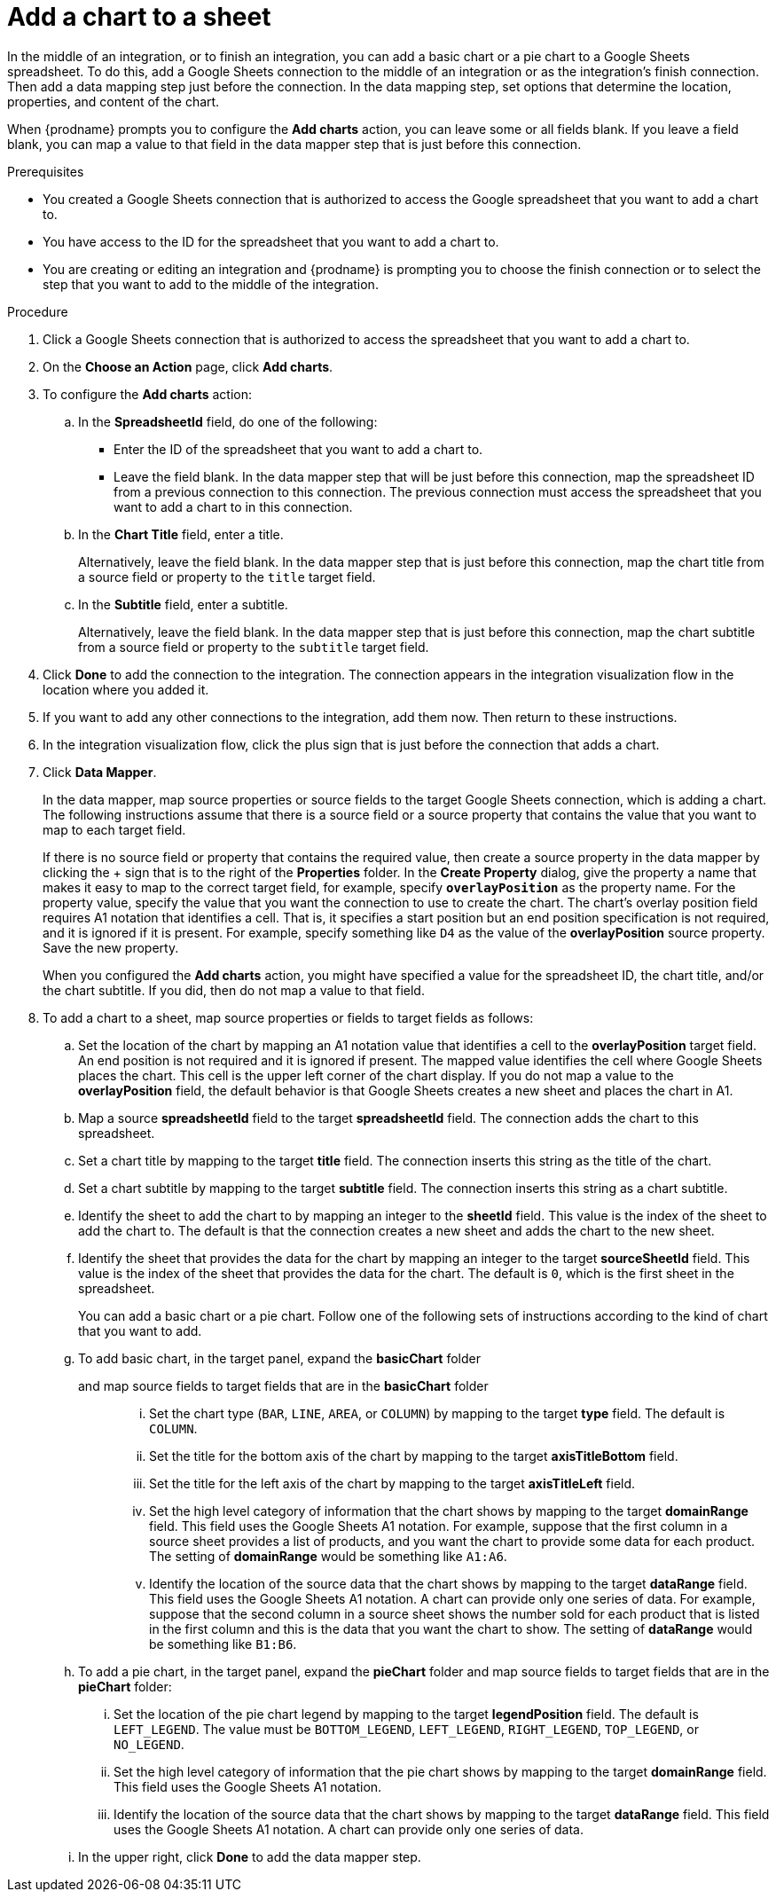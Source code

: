 // This module is included in the following assemblies:
// as_connecting-to-google-sheets.adoc

[id='add-google-sheets-connection-add-chart_{context}']
= Add a chart to a sheet 

In the middle of an integration, or to finish an integration, 
you can add a basic chart or a pie chart to a Google Sheets spreadsheet.
To do this, add a Google Sheets connection to the middle of an integration
or as the integration's finish connection. Then add a data mapping
step just before the connection. In the data mapping step, set 
options that determine the location, properties, and content of the chart. 

When {prodname} prompts you to configure the *Add charts* 
action, you can leave some or all fields blank. If you leave a field blank,
you can map a value to that field in the data mapper step that is
just before this connection. 

.Prerequisites
* You created a Google Sheets connection that is authorized to access
the Google spreadsheet that you want to add a chart to.
* You have access to the ID for the spreadsheet that you want to add a chart to.
* You are creating or editing an integration and {prodname} is prompting you
to choose the finish connection or to select the step that you want to add
to the middle of the integration.

.Procedure

. Click a Google Sheets connection that is authorized to access
the spreadsheet that you want to add a chart to.
. On the *Choose an Action* page, click *Add charts*.
. To configure the *Add charts* action: 
+
.. In the *SpreadsheetId* field, do one of the following: 
+
* Enter the ID of the spreadsheet that you want to add a chart to. 
* Leave the field blank. In the data mapper step that will be just
before this connection, map the spreadsheet ID from 
a previous connection to this connection. The previous connection must 
access the spreadsheet that you want to add a chart to in this connection.

.. In the *Chart Title* field, enter a title. 
+
Alternatively, leave the field blank. In the data mapper step that is 
just before this connection, map the chart title from a source field or 
property to the `title` target field. 

.. In the *Subtitle* field, enter a subtitle. 
+
Alternatively, leave the field blank. In the data mapper step that is 
just before this connection, map the chart subtitle from a source field or 
property to the `subtitle` target field. 

. Click *Done* to add the connection to the integration.
The connection appears in the integration visualization flow in the
location where you added it.
. If you want to add any other connections to the integration, add them now. 
Then return to these instructions. 
. In the integration visualization flow, click the plus sign that is
just before the connection that adds a chart.
. Click *Data Mapper*.
+
In the data mapper, map source properties or source fields to the target 
Google Sheets connection, which is adding a chart. The following instructions
assume that there is a source field or a source property that contains the 
value that you want to map to each target field. 
+
If there is no source field or
property that contains the required value, then create a source property
in the data mapper by clicking the + sign that is to the right of the 
*Properties* folder. In the *Create Property* dialog, give the property
a name that makes it easy to map to the correct target field, for example, 
specify *`overlayPosition`* as the property name. For the property value,
specify the value that 
you want the connection to use to create the chart. The chart’s overlay 
position field requires A1 notation that identifies a cell. That is, 
it specifies a start position but an end position specification is not 
required, and it is ignored if it is present. For example, 
specify something like `D4` as the value of the *overlayPosition* 
source property. Save the new property.
+
When you configured the *Add charts* action, you might have specified
a value for the spreadsheet ID, the chart title, and/or the chart subtitle. 
If you did, then do not map a value to that field. 

. To add a chart to a sheet, map source properties or fields to 
target fields as follows: 
+
.. Set the location of the chart by mapping an A1 notation value that 
identifies a cell to the *overlayPosition* target field. An end position 
is not required and it is ignored if present. The mapped value identifies 
the cell where Google Sheets places the chart. This cell is the upper 
left corner of the chart display. If you do not map a value to 
the *overlayPosition* field, the default behavior is that Google Sheets 
creates a new sheet and places the chart in A1.
 
.. Map a source *spreadsheetId* field to the target *spreadsheetId* field. 
The connection adds the chart to this spreadsheet. 
.. Set a chart title by mapping to the target *title* field. The connection inserts
this string as the title of the chart.
.. Set a chart subtitle by mapping to the target *subtitle* field. The connection inserts
this string as a chart subtitle. 
.. Identify the sheet to add the chart to by mapping an integer to the 
*sheetId* field. This value is the index of the 
sheet to add the chart to. The default is that the connection creates a new 
sheet and adds the chart to the new sheet. 
.. Identify the sheet that provides the data for the chart by mapping 
an integer to the target *sourceSheetId* field. This value is the index 
of the sheet that provides the data for the chart. The default is `0`, which is the 
first sheet in the spreadsheet. 
+ 
You can add a basic chart or a pie chart. Follow one of the following
sets of instructions according to the kind of chart that you want to add.
.. To add basic chart, in the target panel, expand the *basicChart* folder
and map source fields to target fields that are in the *basicChart* folder::
... Set the chart type (`BAR`, `LINE`, `AREA`, or `COLUMN`) by mapping 
to the target *type* field. The default is `COLUMN`.
... Set the title for the bottom axis of the chart by mapping to the 
target *axisTitleBottom* field.
... Set the title for the left axis of the chart by mapping to the 
target *axisTitleLeft* field.
... Set the high level category of information that the chart shows by
mapping to the target *domainRange* field. 
This field uses the Google Sheets A1 notation. For example, suppose that the 
first column in a source sheet provides a list of products, and you want 
the chart to provide some data for each product. 
The setting of *domainRange* would be something like `A1:A6`. 
... Identify the location of the source data that the chart shows by mapping to the 
target *dataRange* field. This field uses the Google Sheets A1 notation.
A chart can provide only one series of data. For 
example, suppose that the second column in a source sheet shows the 
number sold for each product that is listed in the first column and this is
the data that you want the chart to show. The 
setting of *dataRange* would be something like `B1:B6`. 

.. To add a pie chart, in the target panel, expand the *pieChart* folder
and map source fields to target fields that are in the *pieChart* folder:
... Set the location of the pie chart legend by mapping to the target  
*legendPosition* field. The default is `LEFT_LEGEND`.
The value must be `BOTTOM_LEGEND`, `LEFT_LEGEND`, 
`RIGHT_LEGEND`, `TOP_LEGEND`, or `NO_LEGEND`.
... Set the high level category of information that the pie chart shows 
by mapping to the target *domainRange* field. This field uses the Google Sheets A1 notation.
... Identify the location of the source data that the chart shows by 
mapping to the target  *dataRange* field. This field uses the Google Sheets 
A1 notation. A chart can provide only one series of data. 
.. In the upper right, click *Done* to add the data mapper step.
